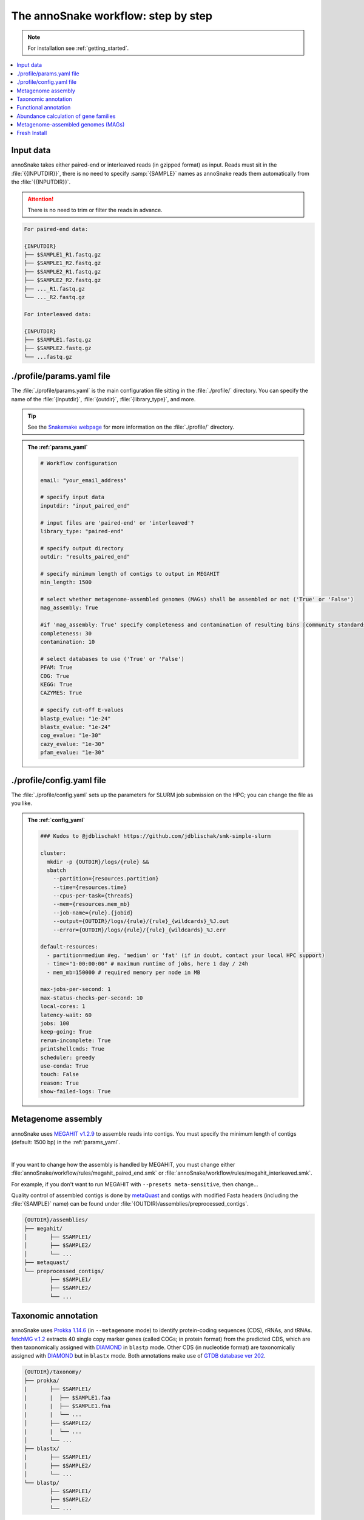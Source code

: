 .. _step_by_step:
The annoSnake workflow: step by step
====================================

.. note::
  
  For installation see :ref:`getting_started`.

.. contents::
   :local:
   :backlinks: none

Input data
^^^^^^^^^^

annoSnake takes either paired-end or interleaved reads (in gzipped format) as input. Reads must sit in the :file:`{{INPUTDIR}}`, there is no need to specify :samp:`{SAMPLE}` names as annoSnake reads them automatically from the :file:`{{INPUTDIR}}`. 

.. attention::
  
  There is no need to trim or filter the reads in advance.

.. code::

  For paired-end data:
  
  {INPUTDIR}
  ├── $SAMPLE1_R1.fastq.gz
  ├── $SAMPLE1_R2.fastq.gz
  ├── $SAMPLE2_R1.fastq.gz
  ├── $SAMPLE2_R2.fastq.gz
  ├── ..._R1.fastq.gz
  └── ..._R2.fastq.gz

  For interleaved data:
  
  {INPUTDIR}
  ├── $SAMPLE1.fastq.gz
  ├── $SAMPLE2.fastq.gz
  └── ...fastq.gz

.. _params_yaml:
./profile/params.yaml file
^^^^^^^^^^^^^^^^^^^^^^^^^^^^^^

The :file:`./profile/params.yaml` is the main configuration file sitting in the :file:`./profile/` directory. You can specify the name of the :file:`{inputdir}`, :file:`{outdir}`, :file:`{library_type}`, and more.

.. tip::

  See the `Snakemake webpage <https://snakemake.readthedocs.io/en/stable/executing/cli.html#profiles>`_ for more information on the :file:`./profile/` directory.

.. admonition:: The :ref:`params_yaml`

  .. code::

    # Workflow configuration

    email: "your_email_address"

    # specify input data
    inputdir: "input_paired_end"

    # input files are 'paired-end' or 'interleaved'?
    library_type: "paired-end"

    # specify output directory
    outdir: "results_paired_end" 

    # specify minimum length of contigs to output in MEGAHIT
    min_length: 1500

    # select whether metagenome-assembled genomes (MAGs) shall be assembled or not ('True' or 'False')
    mag_assembly: True

    #if 'mag_assembly: True' specify completeness and contamination of resulting bins [community standards for medium or high-quality MAGs are defined as follows: ≥50% completeness and ≤10% contamination (Bowers et al. (2017)]
    completeness: 30
    contamination: 10

    # select databases to use ('True' or 'False')
    PFAM: True
    COG: True
    KEGG: True
    CAZYMES: True

    # specify cut-off E-values
    blastp_evalue: "1e-24"
    blastx_evalue: "1e-24"
    cog_evalue: "1e-30"
    cazy_evalue: "1e-30"
    pfam_evalue: "1e-30"

.. _config_yaml:
./profile/config.yaml file
^^^^^^^^^^^^^^^^^^^^^^^^^^^^^

The :file:`./profile/config.yaml` sets up the parameters for SLURM job submission on the HPC; you can change the file as you like. 

.. admonition:: The :ref:`config_yaml`

  .. code::

    ### Kudos to @jdblischak! https://github.com/jdblischak/smk-simple-slurm
  
    cluster:
      mkdir -p {OUTDIR}/logs/{rule} &&
      sbatch
        --partition={resources.partition}
        --time={resources.time}
        --cpus-per-task={threads}
        --mem={resources.mem_mb}
        --job-name={rule}.{jobid}
        --output={OUTDIR}/logs/{rule}/{rule}_{wildcards}_%J.out
        --error={OUTDIR}/logs/{rule}/{rule}_{wildcards}_%J.err
  
    default-resources:
      - partition=medium #eg. 'medium' or 'fat' (if in doubt, contact your local HPC support)
      - time="1-00:00:00" # maximum runtime of jobs, here 1 day / 24h
      - mem_mb=150000 # required memory per node in MB
  
    max-jobs-per-second: 1
    max-status-checks-per-second: 10
    local-cores: 1
    latency-wait: 60
    jobs: 100
    keep-going: True
    rerun-incomplete: True
    printshellcmds: True
    scheduler: greedy
    use-conda: True
    touch: False
    reason: True
    show-failed-logs: True

Metagenome assembly
^^^^^^^^^^^^^^^^^^^

annoSnake uses `MEGAHIT v1.2.9 <https://github.com/voutcn/megahit>`_ to assemble reads into contigs. You must specify the minimum length of contigs (default: 1500 bp) in the :ref:`params_yaml`.

|

If you want to change how the assembly is handled by MEGAHIT, you must change either :file:`annoSnake/workflow/rules/megahit_paired_end.smk` or :file:`annoSnake/workflow/rules/megahit_interleaved.smk`.

For example, if you don't want to run MEGAHIT with ``--presets meta-sensitive``, then change...   

.. code-block:: bash
   :emphasize-removed: 1
   :emphasize-added: 2

   megahit -1 {INPUTDIR}/{wildcards.sample}_R1.fastq.gz -2 {INPUTDIR}/{wildcards.sample}_R2.fastq.gz --out-prefix {wildcards.sample} --presets meta-sensitive --min-contig-len {params.min_length} -o {OUTDIR}/assemblies/megahit/{wildcards.sample} -t {threads}
   megahit -1 {INPUTDIR}/{wildcards.sample}_R1.fastq.gz -2 {INPUTDIR}/{wildcards.sample}_R2.fastq.gz --out-prefix {wildcards.sample} --min-contig-len {params.min_length} -o {OUTDIR}/assemblies/megahit/{wildcards.sample} -t {threads}

Quality control of assembled contigs is done by `metaQuast <https://quast.sourceforge.net/metaquast>`_ and contigs with modified Fasta headers (including the :file:`{SAMPLE}` name) can be found under :file:`{OUTDIR}/assemblies/preprocessed_contigs`.

.. code::

  {OUTDIR}/assemblies/
  ├── megahit/
  │       ├── $SAMPLE1/
  │       ├── $SAMPLE2/
  │       └── ...
  ├── metaquast/
  └── preprocessed_contigs/
          ├── $SAMPLE1/
          ├── $SAMPLE2/
          └── ...

.. _taxonomic_annotation:
Taxonomic annotation
^^^^^^^^^^^^^^^^^^^^

annoSnake uses `Prokka 1.14.6 <https://github.com/tseemann/prokka>`_ (in ``--metagenome`` mode) to identify protein-coding sequences (CDS), rRNAs, and tRNAs. `fetchMG v.1.2 <https://github.com/motu-tool/fetchMGs>`_ extracts 40 single copy marker genes (called COGs; in protein format) from the predicted CDS, which are then taxonomically assigned with `DIAMOND <https://github.com/bbuchfink/diamond>`_ in ``blastp`` mode. Other CDS (in nucleotide format) are taxonomically assigned with `DIAMOND <https://github.com/bbuchfink/diamond>`_ but in ``blastx`` mode. Both annotations make use of `GTDB database ver 202 <https://gtdb.ecogenomic.org/>`_.

.. code::

  {OUTDIR}/taxonomy/
  ├── prokka/
  |       ├── $SAMPLE1/
  |       |  ├── $SAMPLE1.faa
  |       |  ├── $SAMPLE1.fna
  |       |  └── ...
  │       ├── $SAMPLE2/
  |       |  └── ...
  │       └── ...
  ├── blastx/
  |       ├── $SAMPLE1/
  │       ├── $SAMPLE2/
  │       └── ...
  └── blastp/
          ├── $SAMPLE1/
          ├── $SAMPLE2/
          └── ...

Functional annotation
^^^^^^^^^^^^^^^^^^^^^

You can choose between different protein databases for functional annotation of metagenomic contigs. However, only metagenomic contigs assigned either as **bacteria** or **archaea** in the previous ``blastx`` search are annotated):

1. For identifying CDS with carbohydrate metabolising properties, Hidden Markov models (HMM) of CAZy domains deposited in the `dbCAN database release 11 <https://bcb.unl.edu/dbCAN2/download/>`_ are used as default.
2. To search for hydrogenases, HMM searches against the `Pfam database version 35 <https://www.ebi.ac.uk/interpro/download/Pfam/>`_ are performed. 
3. `KofamScan v1.3.0 <https://github.com/takaram/kofam_scan>`_ is used to reconstruct prokaryotic metabolic pathways against the `KEGG database <https://www.genome.jp/kegg/pathway.html>`_.

.. attention::

  Results are filtered by cut-off E-values (minimum significant hit) that must be specified by you (see :ref:`params_yaml`). 

  .. code::

    # specify cut-off E-values
    blastp_evalue: "1e-24"
    blastx_evalue: "1e-24"
    cog_evalue: "1e-30"
    cazy_evalue: "1e-30"
    pfam_evalue: "1e-30"

.. code::

  {OUTDIR}/annotation/
  ├── kegg/
  |       ├── $SAMPLE1/
  │       ├── $SAMPLE2/
  │       └── ...
  ├── cazy/
  |       ├── $SAMPLE1/
  │       ├── $SAMPLE2/
  │       └── ...
  └── pfam/
          ├── $SAMPLE1/
          ├── $SAMPLE2/
          └── ...

.. attention::

  For prokaryotic metabolic pathways (ie., KEGG), KO profile thresholds and an E-value ≤1e-30 are used, if KEGG entries of interest (eg. *K12212*) are present. Otherwise, KEGG entries with the lowest E-value are taken.

.. hint::
  
  Databases are downloaded automatically. You can choose to download them by yourself, however, you have to make sure that they apply to the correct format (see :ref:`databases` for more details).

.. _abundance:
Abundance calculation of gene families
^^^^^^^^^^^^^^^^^^^^^^^^^^^^^^^^^^^^^^

annoSnake makes use of `Salmon v1.10.2 <https://salmon.readthedocs.io/en/latest/>`_ to calculate abundances. `Salmon <https://salmon.readthedocs.io/en/latest/>`_ aligns raw reads to the contigs that were assigned to bacteria or archaea in the step before as well as to the COGs (see :ref:`taxonomic_annotation`). `Salmon <https://salmon.readthedocs.io/en/latest/>`_ adjusts for biases such as GC-content and differences in gene length, and produces Transcripts per Million (TPM) values to represent CDS abundance. For visualisation purposes, TPM values >1 are kept and subsequently log-transformed. Normalisation of TPM counts is performed via centered log-ratio (clr) transformation; executed in the R package `propr <https://github.com/tpq/propr>`_ with a pseudo count of 0.65 to handle zero values appropriately.

.. code::

  {OUTDIR}/quantification/
  ├── cogs/
  │       ├── cogs.index
  │       └── cogs.quant
  └── contigs/
          ├── $SAMPLE1/
          ├── $SAMPLE2/
          └── ...

Metagenome-assembled genomes (MAGs)
^^^^^^^^^^^^^^^^^^^^^^^^^^^^^^^^^^^

Metagenome contigs are binned into MAGs with three different binning algorithms (in default mode):

1. `MetaBAT version 2.10.2 <https://bitbucket.org/berkeleylab/metabat/src/master/>`_
2. `MetaCoAG v1.1.1 <https://github.com/metagentools/MetaCoAG>`_
3. `MaxBin 2.2.7 <https://sourceforge.net/projects/maxbin/files/>`_

To increase contiguity and completeness of the resulting bins, we implemented `metaWRAP‘s bin_refinement <https://github.com/bxlab/metaWRAP/blob/master/Module_descriptions.md>`_ module, which combines the obtained bins from the three different binning algorithms to produce a consolidated, improved bin set. 

.. note::

  Here, the user needs to specify the **minimum completeness** and **maximum contamination** of retained MAGs used for downstream analyses in the :ref:`params_yaml`.

  .. code::

       # if 'mag_assembly: True' specify completeness and contamination of resulting bins
      completeness: 30
      contamination: 10

Quality control of MAGs is performed by `CheckM 1.2.2 <https://github.com/Ecogenomics/CheckM>`_. They are taxonomically classified with `GTDB-Tk v2.3.2 <https://github.com/Ecogenomics/GTDBTk>`_  using the `GTDB database ver 202 <https://gtdb.ecogenomic.org/>`_ as a reference.

|

Gene prediction of MAGs is performed by `Prokka 1.14.6 <https://github.com/tseemann/prokka>`_, using the ``--metagenome`` option.

|

Predicted protein sequences are annotated with `MicrobeAnnotator <https://github.com/cruizperez/MicrobeAnnotator>`_ with ``-diamond`` search against the `KEGG database <https://www.genome.jp/kegg/pathway.html>`_.

.. note::

  For MAGs, pathway completeness is assessed based on presence/absence not on TPM values (see :ref:`abundance`).

.. code::

  {OUTDIR}/MAGs/
  ├── above_threshold_bins/ # bins with minimum completeness and maximum contamination as specified (see above)
  |       ├── $SAMPLE1/
  │       ├── $SAMPLE2/
  │       └── ...
  ├── bin_refinement/
  |       ├── $SAMPLE1/
  │       ├── $SAMPLE2/
  │       └── ...
  ├── checkm/
  |       ├── $SAMPLE1/
  |       ├── $SAMPLE2/
  |       └── ...
  ├── gtdbtk/
  |       ├── $SAMPLE1/
  │       ├── $SAMPLE2/
  │       └── ...
  ├── maxbin2/
  |       ├── $SAMPLE1/
  |       ├── $SAMPLE2/
  |       └── ...
  ├── metabat2/
  │       ├── $SAMPLE1/
  │       ├── $SAMPLE2/
  │       └── ...
  ├── metacoag/
  |       ├── $SAMPLE1/
  |       ├── $SAMPLE2/
  |       └── ...
  └── prokka/
          ├── $SAMPLE1/
          ├── $SAMPLE2/
          └── ...

Fresh Install
^^^^^^^^^^^^^

.. admonition:: A fresh install should look like this:

  .. code::

    annoSnake
    ├── docs/
    ├── workflow/
    │       ├── input_paired_end # includes example data
    │       ├── profile
    |       |     ├── config.yaml 
    |       |     └── params.yaml 
    │       ├── rules
    |       |     ├── envs/ # conda environment files
    |       |     ├── scripts/ # Rscripts etc. 
    |       |     ├── blastx.smk
    |       |     ├── cazy.smk
    |       |     └── ...
    |       └── Snakefile 
    ├── .git/
    ├── LICENSE
    ├── README.md
    └── .readthedocs.yaml
